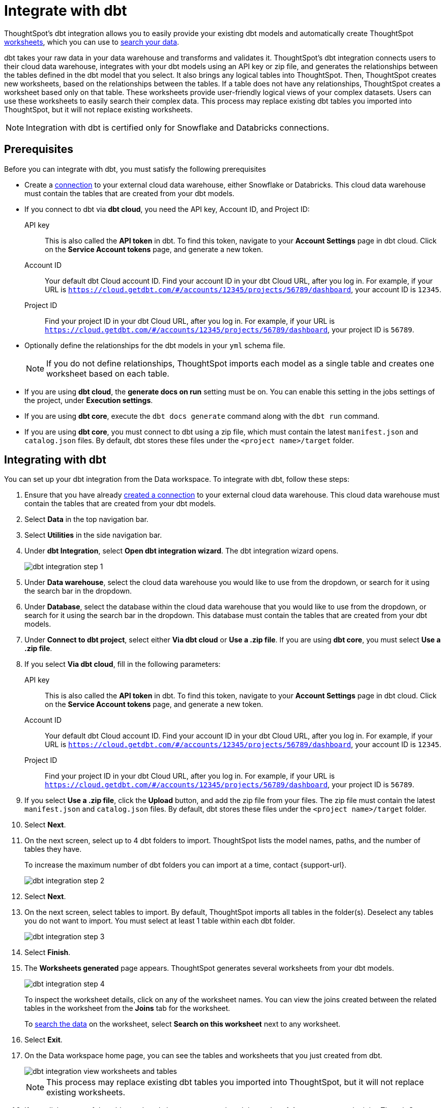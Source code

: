 = Integrate with dbt
:last_updated: 6/8/2022
:linkattrs:
:experimental:
:page-layout: default-cloud

ThoughtSpot's dbt integration allows you to easily provide your existing dbt models and automatically create ThoughtSpot xref:worksheets.adoc[worksheets], which you can use to xref:search-data.adoc[search your data].

dbt takes your raw data in your data warehouse and transforms and validates it. ThoughtSpot's dbt integration  connects users to their cloud data warehouse, integrates with your dbt models using an API key or zip file, and generates the relationships between the tables defined in the dbt model that you select. It also brings any logical tables into ThoughtSpot. Then, ThoughtSpot creates new worksheets, based on the relationships between the tables. If a table does not have any relationships, ThoughtSpot creates a worksheet based only on that table. These worksheets provide user-friendly logical views of your complex datasets. Users can use these worksheets to easily search their complex data. This process may replace existing dbt tables you imported into ThoughtSpot, but it will not replace existing worksheets.

NOTE: Integration with dbt is certified only for Snowflake and Databricks connections.

== Prerequisites
Before you can integrate with dbt, you must satisfy the following prerequisites

* Create a xref:connections.adoc[connection] to your external cloud data warehouse, either Snowflake or Databricks. This cloud data warehouse must contain the tables that are created from your dbt models.
* If you connect to dbt via *dbt cloud*, you need the API key, Account ID, and Project ID:
+
API key:: This is also called the *API token* in dbt. To find this token, navigate to your *Account Settings* page in dbt cloud. Click on the *Service Account tokens* page, and generate a new token.
Account ID:: Your default dbt Cloud account ID. Find your account ID in your dbt Cloud URL, after you log in. For example, if your URL is `https://cloud.getdbt.com/#/accounts/12345/projects/56789/dashboard`, your account ID is `12345`.
Project ID:: Find your project ID in your dbt Cloud URL, after you log in. For example, if your URL is `https://cloud.getdbt.com/#/accounts/12345/projects/56789/dashboard`, your project ID is `56789`.
* Optionally define the relationships for the dbt models in your `yml` schema file.
+
NOTE: If you do not define relationships, ThoughtSpot imports each model as a single table and creates one worksheet based on each table.
* If you are using *dbt cloud*, the *generate docs on run* setting must be on. You can enable this setting in the jobs settings of the project, under *Execution settings*.
* If you are using *dbt core*, execute the `dbt docs generate` command along with the `dbt run` command.
* If you are using *dbt core*, you must connect to dbt using a zip file, which must contain the latest `manifest.json` and `catalog.json` files. By default, dbt stores these files under the `<project name>/target` folder.


== Integrating with dbt
You can set up your dbt integration from the Data workspace. To integrate with dbt, follow these steps:

. Ensure that you have already xref:connections.adoc[created a connection] to your external cloud data warehouse. This cloud data warehouse must contain the tables that are created from your dbt models.

. Select *Data* in the top navigation bar.

. Select *Utilities* in the side navigation bar.

. Under *dbt Integration*, select *Open dbt integration wizard*. The dbt integration wizard opens.
+
image::dbt-integration-connect.png[dbt integration step 1]

. Under *Data warehouse*, select the cloud data warehouse you would like to use from the dropdown, or search for it using the search bar in the dropdown.

. Under *Database*, select the database within the cloud data warehouse that you would like to use from the dropdown, or search for it using the search bar in the dropdown. This database must contain the tables that are created from your dbt models.

. Under *Connect to dbt project*, select either *Via dbt cloud* or *Use a .zip file*. If you are using *dbt core*, you must select *Use a .zip file*.

. If you select *Via dbt cloud*, fill in the following parameters:
+
API key:: This is also called the *API token* in dbt. To find this token, navigate to your *Account Settings* page in dbt cloud. Click on the *Service Account tokens* page, and generate a new token.
Account ID:: Your default dbt Cloud account ID. Find your account ID in your dbt Cloud URL, after you log in. For example, if your URL is `https://cloud.getdbt.com/#/accounts/12345/projects/56789/dashboard`, your account ID is `12345`.
Project ID:: Find your project ID in your dbt Cloud URL, after you log in. For example, if your URL is `https://cloud.getdbt.com/#/accounts/12345/projects/56789/dashboard`, your project ID is `56789`.

. If you select *Use a .zip file*, click the *Upload* button, and add the zip file from your files. The zip file must contain the latest `manifest.json` and `catalog.json` files. By default, dbt stores these files under the `<project name>/target` folder.

. Select *Next*.

. On the next screen, select up to 4 dbt folders to import. ThoughtSpot lists the model names, paths, and the number of tables they have.
+
To increase the maximum number of dbt folders you can import at a time, contact {support-url}.
+
image::dbt-integration-folder-multiple.png[dbt integration step 2]

. Select *Next*.

. On the next screen, select tables to import. By default, ThoughtSpot imports all tables in the folder(s). Deselect any tables you do not want to import. You must select at least 1 table within each dbt folder.
+
image::dbt-integration-tables.png[dbt integration step 3]

. Select *Finish*.

. The *Worksheets generated* page appears. ThoughtSpot generates several worksheets from your dbt models.
+
image::dbt-integration-worksheets.png[dbt integration step 4]
+
To inspect the worksheet details, click on any of the worksheet names. You can view the joins created between the related tables in the worksheet from the *Joins* tab for the worksheet.
+
To xref:search-data.adoc[search the data] on the worksheet, select *Search on this worksheet* next to any worksheet.

. Select *Exit*.

. On the Data workspace home page, you can see the tables and worksheets that you just created from dbt.
+
image::dbt-integration-home-page.png[dbt integration view worksheets and tables]
+
NOTE: This process may replace existing dbt tables you imported into ThoughtSpot, but it will not replace existing worksheets.

. If you click on any of the tables and worksheets you created, and then select *Joins*, you can see the joins ThoughtSpot created, based on the relationships in dbt.

. If there are any changes to the dbt models that you would like the ThoughtSpot worksheets and tables to reflect, you must run the dbt integration again, which creates a new set of worksheets.

== Limitations

* By default, you can only connect to a maximum of 4 dbt folders at a time. To increase this maximum, contact {support-url}.

* You must import at least 1 table.

* Integration with dbt is certified only for Snowflake and Databricks connections.